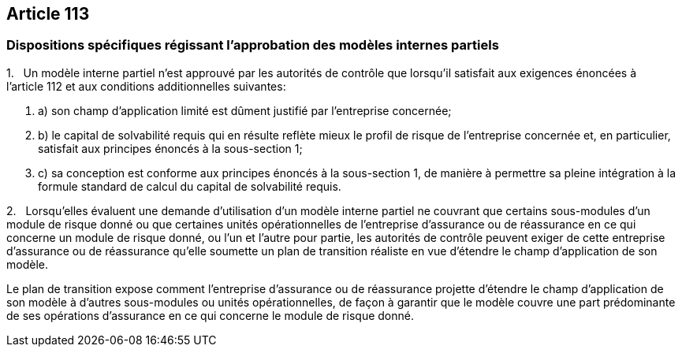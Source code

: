 == Article 113

=== Dispositions spécifiques régissant l'approbation des modèles internes partiels

1.   Un modèle interne partiel n'est approuvé par les autorités de contrôle que lorsqu'il satisfait aux exigences énoncées à l'article 112 et aux conditions additionnelles suivantes:

. a) son champ d'application limité est dûment justifié par l'entreprise concernée;

. b) le capital de solvabilité requis qui en résulte reflète mieux le profil de risque de l'entreprise concernée et, en particulier, satisfait aux principes énoncés à la sous-section 1;

. c) sa conception est conforme aux principes énoncés à la sous-section 1, de manière à permettre sa pleine intégration à la formule standard de calcul du capital de solvabilité requis.

2.   Lorsqu'elles évaluent une demande d'utilisation d'un modèle interne partiel ne couvrant que certains sous-modules d'un module de risque donné ou que certaines unités opérationnelles de l'entreprise d'assurance ou de réassurance en ce qui concerne un module de risque donné, ou l'un et l'autre pour partie, les autorités de contrôle peuvent exiger de cette entreprise d'assurance ou de réassurance qu'elle soumette un plan de transition réaliste en vue d'étendre le champ d'application de son modèle.

Le plan de transition expose comment l'entreprise d'assurance ou de réassurance projette d'étendre le champ d'application de son modèle à d'autres sous-modules ou unités opérationnelles, de façon à garantir que le modèle couvre une part prédominante de ses opérations d'assurance en ce qui concerne le module de risque donné.